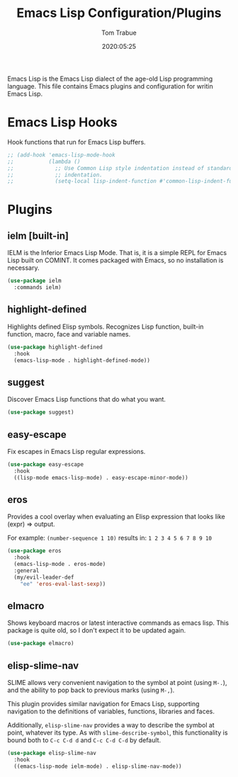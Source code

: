 #+title:  Emacs Lisp Configuration/Plugins
#+author: Tom Trabue
#+email:  tom.trabue@gmail.com
#+date:   2020:05:25
#+STARTUP: fold

Emacs Lisp is the Emacs Lisp dialect of the age-old Lisp programming language.
This file contains Emacs plugins and configuration for writin Emacs Lisp.

* Emacs Lisp Hooks
Hook functions that run for Emacs Lisp buffers.

#+begin_src emacs-lisp
  ;; (add-hook 'emacs-lisp-mode-hook
  ;;           (lambda ()
  ;;             ;; Use Common Lisp style indentation instead of standard Emacs Lisp
  ;;             ;; indentation.
  ;;             (setq-local lisp-indent-function #'common-lisp-indent-function)))
#+end_src

* Plugins
** ielm [built-in]
IELM is the Inferior Emacs Lisp Mode. That is, it is a simple REPL for Emacs
Lisp built on COMINT. It comes packaged with Emacs, so no installation is
necessary.

#+begin_src emacs-lisp
  (use-package ielm
    :commands ielm)
#+end_src

** highlight-defined
Highlights defined Elisp symbols. Recognizes Lisp function, built-in
function, macro, face and variable names.

#+begin_src emacs-lisp
  (use-package highlight-defined
    :hook
    (emacs-lisp-mode . highlight-defined-mode))
#+end_src

** suggest
Discover Emacs Lisp functions that do what you want.

#+begin_src emacs-lisp
  (use-package suggest)
#+end_src

** easy-escape
Fix escapes in Emacs Lisp regular expressions.

#+begin_src emacs-lisp
  (use-package easy-escape
    :hook
    ((lisp-mode emacs-lisp-mode) . easy-escape-minor-mode))
#+end_src

** eros
Provides a cool overlay when evaluating an Elisp expression that looks like
(expr) => output.

For example: =(number-sequence 1 10)= results in: =1 2 3 4 5 6 7 8 9 10=

#+begin_src emacs-lisp
  (use-package eros
    :hook
    (emacs-lisp-mode . eros-mode)
    :general
    (my/evil-leader-def
      "ee" 'eros-eval-last-sexp))
#+end_src

** elmacro
Shows keyboard macros or latest interactive commands as emacs lisp.
This package is quite old, so I don't expect it to be updated again.

#+begin_src emacs-lisp
  (use-package elmacro)
#+end_src

** elisp-slime-nav
SLIME allows very convenient navigation to the symbol at point (using =M-.=),
and the ability to pop back to previous marks (using =M-,=).

This plugin provides similar navigation for Emacs Lisp, supporting navigation to
the definitions of variables, functions, libraries and faces.

Additionally, =elisp-slime-nav= provides a way to describe the symbol at point,
whatever its type. As with =slime-describe-symbol=, this functionality is bound
both to =C-c C-d d= and =C-c C-d C-d= by default.

#+begin_src emacs-lisp
  (use-package elisp-slime-nav
    :hook
    ((emacs-lisp-mode ielm-mode) . elisp-slime-nav-mode))
#+end_src
